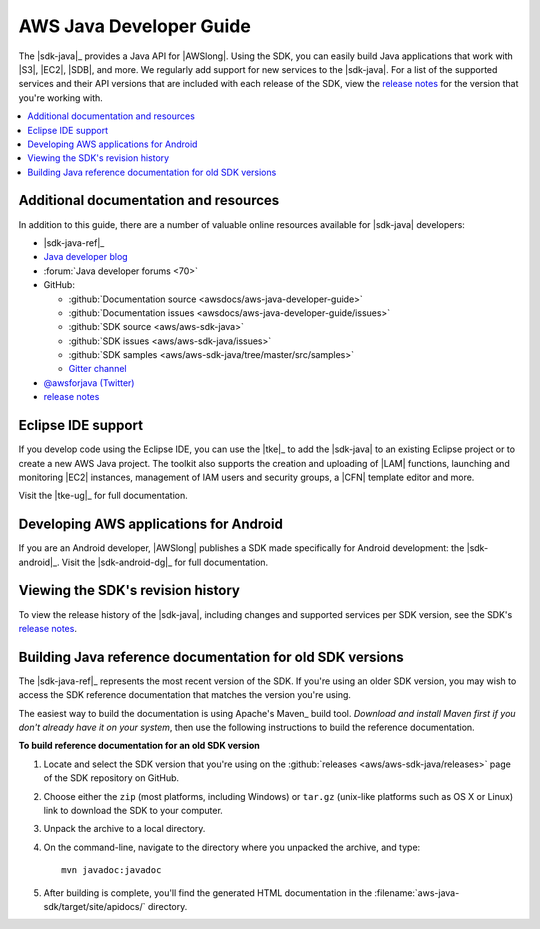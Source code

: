 .. Copyright 2010-2016 Amazon.com, Inc. or its affiliates. All Rights Reserved.

   This work is licensed under a Creative Commons Attribution-NonCommercial-ShareAlike 4.0
   International License (the "License"). You may not use this file except in compliance with the
   License. A copy of the License is located at http://creativecommons.org/licenses/by-nc-sa/4.0/.

   This file is distributed on an "AS IS" BASIS, WITHOUT WARRANTIES OR CONDITIONS OF ANY KIND,
   either express or implied. See the License for the specific language governing permissions and
   limitations under the License.

.. meta::
    :description:
         Welcome to the AWS Java Developer Guide

########################
AWS Java Developer Guide
########################

The |sdk-java|_ provides a Java API for |AWSlong|. Using the SDK, you can easily build Java
applications that work with |S3|, |EC2|, |SDB|, and more. We regularly add support for new services to the |sdk-java|. For a list of the supported services and their API versions that are
included with each release of the SDK, view the `release notes`_ for the version that you're working
with.

.. contents::
   :local:
   :depth: 1


.. _additional-resources:

Additional documentation and resources
======================================

In addition to this guide, there are a number of valuable online resources available for |sdk-java|
developers:

* |sdk-java-ref|_

* `Java developer blog <http://java.awsblog.com/>`_

* :forum:`Java developer forums <70>`

* GitHub:

  + :github:`Documentation source <awsdocs/aws-java-developer-guide>`

  + :github:`Documentation issues <awsdocs/aws-java-developer-guide/issues>`

  + :github:`SDK source <aws/aws-sdk-java>`

  + :github:`SDK issues <aws/aws-sdk-java/issues>`

  + :github:`SDK samples <aws/aws-sdk-java/tree/master/src/samples>`

  + `Gitter channel <http://gitter.im/aws/aws-sdk-java>`_

* `@awsforjava (Twitter) <http://twitter.com/awsforjava>`_

* `release notes <http://aws.amazon.com/releasenotes/Java>`_


.. _eclipse-support:

Eclipse IDE support
===================

If you develop code using the Eclipse IDE, you can use the |tke|_ to add the |sdk-java| to an
existing Eclipse project or to create a new AWS Java project. The toolkit also supports the creation
and uploading of |LAM| functions, launching and monitoring |EC2| instances, management of IAM users
and security groups, a |CFN| template editor and more.

Visit the |tke-ug|_ for full documentation.


.. _android-support:

Developing AWS applications for Android
=======================================

If you are an Android developer, |AWSlong| publishes a SDK made specifically for Android
development: the |sdk-android|_. Visit the |sdk-android-dg|_ for full documentation.


.. _java-sdk-history:

Viewing the SDK's revision history
==================================

To view the release history of the |sdk-java|, including changes and supported services per SDK
version, see the SDK's `release notes`_.


.. _build-old-reference-docs:

Building Java reference documentation for old SDK versions
==========================================================

The |sdk-java-ref|_ represents the most recent version of the SDK. If you're using an older SDK
version, you may wish to access the SDK reference documentation that matches the version you're
using.

The easiest way to build the documentation is using Apache's Maven_ build tool. *Download and
install Maven first if you don't already have it on your system*, then use the following
instructions to build the reference documentation.

**To build reference documentation for an old SDK version**

#. Locate and select the SDK version that you're using on the :github:`releases
   <aws/aws-sdk-java/releases>` page of the SDK repository on GitHub.

#. Choose either the ``zip`` (most platforms, including Windows) or ``tar.gz`` (unix-like platforms
   such as OS X or Linux) link to download the SDK to your computer.

#. Unpack the archive to a local directory.

#. On the command-line, navigate to the directory where you unpacked the archive, and type::

    mvn javadoc:javadoc

#. After building is complete, you'll find the generated HTML documentation in the
   :filename:`aws-java-sdk/target/site/apidocs/` directory.

